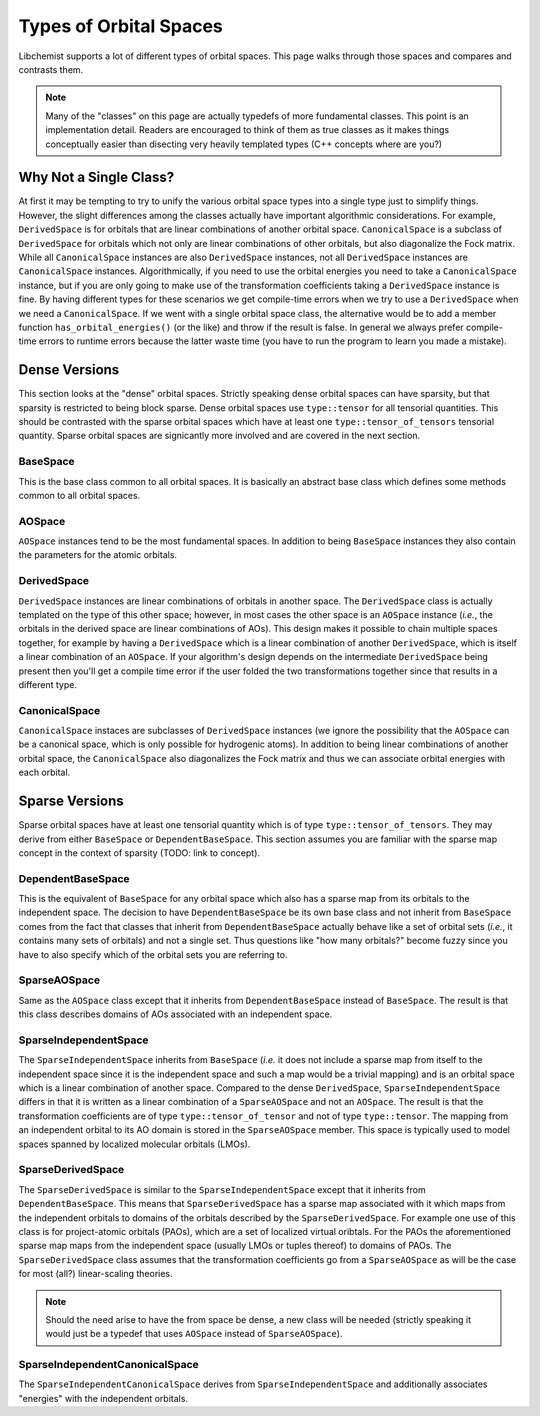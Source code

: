 ***********************
Types of Orbital Spaces
***********************

Libchemist supports a lot of different types of orbital spaces. This page walks
through those spaces and compares and contrasts them.

.. note::

   Many of the "classes" on this page are actually typedefs of more fundamental
   classes. This point is an implementation detail. Readers are encouraged to
   think of them as true classes as it makes things conceptually easier than
   disecting very heavily templated types (C++ concepts where are you?)

Why Not a Single Class?
=======================

At first it may be tempting to try to unify the various orbital space types into
a single type just to simplify things. However, the slight differences among the
classes actually have important algorithmic considerations. For example,
``DerivedSpace`` is for orbitals that are linear combinations of another orbital
space. ``CanonicalSpace`` is a subclass of ``DerivedSpace`` for orbitals which 
not only are linear combinations of other orbitals, but also diagonalize the 
Fock matrix. While all ``CanonicalSpace`` instances are also ``DerivedSpace``
instances, not all ``DerivedSpace`` instances are ``CanonicalSpace`` instances.
Algorithmically, if you need to use the orbital energies you need to take a
``CanonicalSpace`` instance, but if you are only going to make use of the
transformation coefficients taking a ``DerivedSpace`` instance is fine. By
having different types for these scenarios we get compile-time errors when we
try to use a ``DerivedSpace`` when we need a ``CanonicalSpace``. If we went with
a single orbital space class, the alternative would be to add a member function 
``has_orbital_energies()`` (or the like) and throw if the result is false. In
general we always prefer compile-time errors to runtime errors because the 
latter waste time (you have to run the program to learn you made a mistake).

Dense Versions
==============

This section looks at the "dense" orbital spaces. Strictly speaking dense 
orbital spaces can have sparsity, but that sparsity is restricted to being
block sparse. Dense orbital spaces use ``type::tensor`` for all tensorial
quantities. This should be contrasted with the sparse orbital spaces which have
at least one ``type::tensor_of_tensors`` tensorial quantity. Sparse orbital
spaces are signicantly more involved and are covered in the next section.

BaseSpace
---------

This is the base class common to all orbital spaces. It is basically an abstract
base class which defines some methods common to all orbital spaces.

AOSpace
-------

``AOSpace`` instances tend to be the most fundamental spaces. In addition to
being ``BaseSpace`` instances they also contain the parameters for the atomic
orbitals.

DerivedSpace
------------

``DerivedSpace`` instances are linear combinations of orbitals in another space.
The ``DerivedSpace`` class is actually templated on the type of this other 
space; however, in most cases the other space is an ``AOSpace`` instance 
(*i.e.*, the orbitals in the derived space are linear combinations of AOs). This
design makes it possible to chain multiple spaces together, for example by 
having a ``DerivedSpace`` which is a linear combination of another 
``DerivedSpace``, which is itself a linear combination of an ``AOSpace``. If
your algorithm's design depends on the intermediate ``DerivedSpace`` being
present then you'll get a compile time error if the user folded the two 
transformations together since that results in a different type.

CanonicalSpace
--------------

``CanonicalSpace`` instaces are subclasses of ``DerivedSpace`` instances (we
ignore the possibility that the ``AOSpace`` can be a canonical space, which is
only possible for hydrogenic atoms). In addition to being linear combinations of
another orbital space, the ``CanonicalSpace`` also diagonalizes the Fock matrix
and thus we can associate orbital energies with each orbital.

Sparse Versions
===============

Sparse orbital spaces have at least one tensorial quantity which is of type
``type::tensor_of_tensors``. They may derive from either ``BaseSpace`` or
``DependentBaseSpace``. This section assumes you are familiar with the sparse 
map concept in the context of sparsity (TODO: link to concept).

DependentBaseSpace
------------------

This is the equivalent of ``BaseSpace`` for any orbital space which also has a
sparse map from its orbitals to the independent space. The decision to have
``DependentBaseSpace`` be its own base class and not inherit from ``BaseSpace``
comes from the fact that classes that inherit from ``DependentBaseSpace``
actually behave like a set of orbital sets (*i.e.*, it contains many sets of
orbitals) and not a single set. Thus questions like "how many orbitals?" become
fuzzy since you have to also specify which of the orbital sets you are 
referring to.

SparseAOSpace
-------------

Same as the ``AOSpace`` class except that it inherits from 
``DependentBaseSpace`` instead of ``BaseSpace``. The result is that this class
describes domains of AOs associated with an independent space.

SparseIndependentSpace
----------------------

The ``SparseIndependentSpace`` inherits from ``BaseSpace`` (*i.e.* it does not
include a sparse map from itself to the independent space since it is the
independent space and such a map would be a trivial mapping) and is an orbital
space which is a linear combination of another space. Compared to the dense
``DerivedSpace``, ``SparseIndependentSpace`` differs in that it is written as a
linear combination of a ``SparseAOSpace`` and not an ``AOSpace``. The result is
that the transformation coefficients are of type ``type::tensor_of_tensor`` and
not of type ``type::tensor``. The mapping from an independent orbital to its
AO domain is stored in the ``SparseAOSpace`` member. This space is typically
used to model spaces spanned by localized molecular orbitals (LMOs).

SparseDerivedSpace
------------------

The ``SparseDerivedSpace`` is similar to the ``SparseIndependentSpace`` except
that it inherits from ``DependentBaseSpace``. This means that 
``SparseDerivedSpace`` has a sparse map associated with it which maps from the
independent orbitals to domains of the orbitals described by the 
``SparseDerivedSpace``. For example one use of this class is for project-atomic
orbitals (PAOs), which are a set of localized virtual oribtals. For the PAOs
the aforementioned sparse map maps from the independent space (usually LMOs or
tuples thereof) to domains of PAOs. The ``SparseDerivedSpace`` class assumes
that the transformation coefficients go from a ``SparseAOSpace`` as will be the
case for most (all?) linear-scaling theories. 

.. note:: 
   
   Should the need arise to have the from space be dense, a new class will be 
   needed (strictly speaking it would just be a typedef that uses ``AOSpace`` 
   instead of ``SparseAOSpace``).

SparseIndependentCanonicalSpace
-------------------------------

The ``SparseIndependentCanonicalSpace`` derives from ``SparseIndependentSpace``
and additionally associates "energies" with the independent orbitals.




